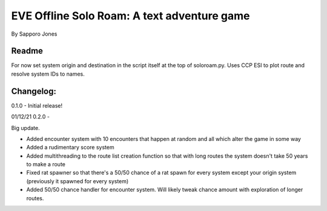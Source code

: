 ==============================================
EVE Offline Solo Roam:  A text adventure game 
==============================================

By Sapporo Jones 


Readme
======

For now set system origin and destination in the script itself at the top of soloroam.py.  Uses CCP ESI
to plot route and resolve system IDs to names.  


Changelog:
==========

0.1.0 - Initial release!

01/12/21 0.2.0 - 

Big update.  

- Added encounter system with 10 encounters that happen at random and all which alter the game in some way

- Added a rudimentary score system

- Added multithreading to the route list creation function so that with long routes the system doesn't take 50 years to make a route

- Fixed rat spawner so that there's a 50/50 chance of a rat spawn for every system except your origin system (previously it spawned for every system)

- Added 50/50 chance handler for encounter system.  Will likely tweak chance amount with exploration of longer routes.
